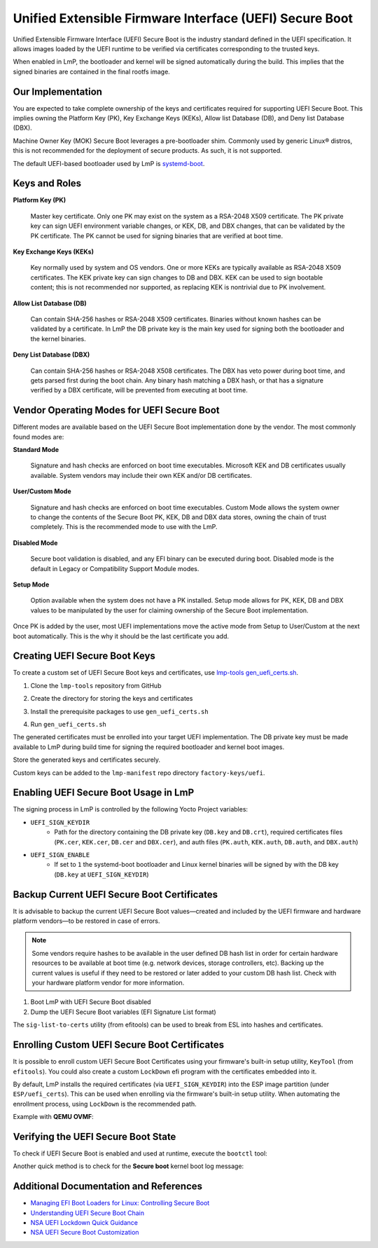 .. highlight:: sh

.. _ref-secure-boot-uefi:

Unified Extensible Firmware Interface (UEFI) Secure Boot
========================================================

Unified Extensible Firmware Interface (UEFI) Secure Boot is the industry standard defined in the UEFI specification.
It allows images loaded by the UEFI runtime to be verified via certificates corresponding to the trusted keys.

When enabled in LmP, the bootloader and kernel will be signed automatically during the build.
This implies that the signed binaries are contained in the final rootfs image.

Our Implementation
------------------

You are expected to take complete ownership of the keys and certificates required for supporting UEFI Secure Boot.
This implies owning the Platform Key (PK), Key Exchange Keys (KEKs), Allow list Database (DB), and Deny list Database (DBX).

Machine Owner Key (MOK) Secure Boot leverages a pre-bootloader shim.
Commonly used by generic Linux® distros, this is not recommended for the deployment of secure products.
As such, it is not supported.

The default UEFI-based bootloader used by LmP is `systemd-boot`_.

Keys and Roles
--------------

**Platform Key (PK)**

  Master key certificate.
  Only one PK may exist on the system as a RSA-2048 X509 certificate.
  The PK private key can sign UEFI environment variable changes, or KEK, DB, and DBX changes, that can be validated by the PK certificate.
  The PK cannot be used for signing binaries that are verified at boot time.

**Key Exchange Keys (KEKs)**

  Key normally used by system and OS vendors.
  One or more KEKs are typically available as RSA-2048 X509 certificates.
  The KEK private key can sign changes to DB and DBX.
  KEK can be used to sign bootable content; this is not recommended nor supported, as replacing KEK is nontrivial due to PK involvement.

**Allow List Database (DB)**

  Can contain SHA-256 hashes or RSA-2048 X509 certificates.
  Binaries without known hashes can be validated by a certificate.
  In LmP the DB private key is the main key used for signing both the bootloader and the kernel binaries.

**Deny List Database (DBX)**

  Can contain SHA-256 hashes or RSA-2048 X508 certificates.
  The DBX has veto power during boot time, and gets parsed first during the boot chain.
  Any binary hash matching a DBX hash, or that has a signature verified by a DBX certificate, will be prevented from executing at boot time.

Vendor Operating Modes for UEFI Secure Boot
-------------------------------------------

Different modes are available based on the UEFI Secure Boot implementation done by the vendor.
The most commonly found modes are:

**Standard Mode**

  Signature and hash checks are enforced on boot time executables.
  Microsoft KEK and DB certificates usually available.
  System vendors may include their own KEK and/or DB certificates.

**User/Custom Mode**

  Signature and hash checks are enforced on boot time executables.
  Custom Mode allows the system owner to change the contents of the Secure Boot PK, KEK, DB and DBX data stores, owning the chain of trust completely.
  This is the recommended mode to use with the LmP.

**Disabled Mode**

  Secure boot validation is disabled, and any EFI binary can be executed during boot.
  Disabled mode is the default in Legacy or Compatibility Support Module modes.

**Setup Mode**

  Option available when the system does not have a PK installed.
  Setup mode allows for PK, KEK, DB and DBX values to be manipulated by the user for claiming ownership of the Secure Boot implementation.

Once PK is added by the user, most UEFI implementations move the active mode from Setup to User/Custom at the next boot automatically.
This is the why it should be the last certificate you add.

Creating UEFI Secure Boot Keys
------------------------------

To create a custom set of UEFI Secure Boot keys and certificates, use `lmp-tools gen_uefi_certs.sh <https://github.com/foundriesio/lmp-tools/blob/master/security/uefi/gen_uefi_certs.sh>`_.

1. Clone the ``lmp-tools`` repository from GitHub

.. prompt:: bash host:~$

    git clone https://github.com/foundriesio/lmp-tools.git

2. Create the directory for storing the keys and certificates

.. prompt:: bash host:~$

    mkdir custom_uefi_keys_and_certs

3. Install the prerequisite packages to use ``gen_uefi_certs.sh``

.. prompt:: bash host:~$

    sudo apt install openssl, efitools, uuid-runtime

4. Run ``gen_uefi_certs.sh``

.. prompt:: bash host:~$

    cd custom_uefi_keys_and_certs
    ../lmp-tools/security/uefi/gen_uefi_certs.sh

The generated certificates must be enrolled into your target UEFI implementation.
The DB private key must be made available to LmP during build time for signing the required bootloader and kernel boot images.

Store the generated keys and certificates securely.

Custom keys can be added to the ``lmp-manifest`` repo directory ``factory-keys/uefi``.

Enabling UEFI Secure Boot Usage in LmP
--------------------------------------

The signing process in LmP is controlled by the following Yocto Project variables:

* ``UEFI_SIGN_KEYDIR``
    * Path for the directory containing the DB private key (``DB.key`` and ``DB.crt``),
      required certificates files (``PK.cer``, ``KEK.cer``, ``DB.cer`` and ``DBX.cer``),
      and auth files (``PK.auth``, ``KEK.auth``, ``DB.auth``, and ``DBX.auth``)
* ``UEFI_SIGN_ENABLE``
    * If set to ``1`` the systemd-boot bootloader and Linux kernel binaries will be signed by with the DB key (``DB.key`` at ``UEFI_SIGN_KEYDIR``)

Backup Current UEFI Secure Boot Certificates
--------------------------------------------

It is advisable to backup the current UEFI Secure Boot values—created and included by the UEFI firmware and hardware platform vendors—to be restored in case of errors.

.. note::

    Some vendors require hashes to be available in the user defined DB hash list in order for certain hardware resources to be available at boot time (e.g. network devices, storage controllers, etc).
    Backing up the current values is useful if they need to be restored or later added to your custom DB hash list.
    Check with your hardware platform vendor for more information.

1. Boot LmP with UEFI Secure Boot disabled
2. Dump the UEFI Secure Boot variables (EFI Signature List format)

.. prompt:: bash $

    efi-readvar -v PK -o PK.old.esl
    efi-readvar -v KEK -o KEK.old.esl
    efi-readvar -v db -o DB.old.esl
    efi-readvar -v dbx -o DBX.old.esl

The ``sig-list-to-certs`` utility (from efitools) can be used to break from ESL into hashes and certificates.

Enrolling Custom UEFI Secure Boot Certificates
----------------------------------------------

It is possible to enroll custom UEFI Secure Boot Certificates using your firmware's built-in setup utility, ``KeyTool`` (from ``efitools``).
You could also create a custom ``LockDown`` efi program with the certificates embedded into it.

By default, LmP installs the required certificates (via ``UEFI_SIGN_KEYDIR``) into the ESP image partition (under ``ESP/uefi_certs``).
This can be used when enrolling via the firmware's built-in setup utility.
When automating the enrollment process, using ``LockDown`` is the recommended path.

Example with **QEMU OVMF**:

.. figure:: secure-boot-uefi/uefi-device-manager.png
   :alt: UEFI Setup Screen

.. figure:: secure-boot-uefi/uefi-device-manager-screen.png
   :alt: UEFI Device Manager Screen

.. figure:: secure-boot-uefi/uefi-enabling-custom-mode.png
   :alt: UEFI Secure Boot Configuration Screen

.. figure:: secure-boot-uefi/uefi-custom-mode-enabled.png
   :alt: UEFI Secure Boot Custom Mode Screen

.. figure:: secure-boot-uefi/uefi-db-options.png
   :alt: UEFI Secure Boot Key List Screen

.. figure:: secure-boot-uefi/uefi-file-explorer.png
   :alt: UEFI Secure Boot File Explorer Screen

.. figure:: secure-boot-uefi/uefi-db-enroll.png
   :alt: UEFI Secure Boot DB.cer Enroll Screen

.. figure:: secure-boot-uefi/uefi-kek-enroll.png
   :alt: UEFI Secure Boot KEK.cer Enroll Screen

.. figure:: secure-boot-uefi/uefi-pk-enroll.png
   :alt: UEFI Secure Boot PK.cer Enroll Screen

.. figure:: secure-boot-uefi/uefi-secure-boot-final.png
   :alt: UEFI Secure Boot Configuration Final Screen


Verifying the UEFI Secure Boot State
----------------------------------------

To check if UEFI Secure Boot is enabled and used at runtime, execute the ``bootctl`` tool:

.. prompt::

	root@intel-corei7-64:~# bootctl
	System:
		 Firmware: UEFI 2.70 (EDK II 1.00)
	  Secure Boot: enabled (user)
	 TPM2 Support: no
	 Boot into FW: supported

	Current Boot Loader:
		  Product: systemd-boot 250.4-1-gc3aead5
		 Features: ✓ Boot counting
				   ✓ Menu timeout control
				   ✓ One-shot menu timeout control
				   ✓ Default entry control
				   ✓ One-shot entry control
				   ✓ Support for XBOOTLDR partition
				   ✓ Support for passing random seed to OS
				   ✓ Load drop-in drivers
				   ✓ Boot loader sets ESP information
			  ESP: /dev/disk/by-partuuid/e7a6486b-3059-4703-84bd-d082b4971172
			 File: └─/EFI/BOOT/BOOTX64.EFI

	Random Seed:
	 Passed to OS: no
	 System Token: not set
		   Exists: no

	Available Boot Loaders on ESP:
			  ESP: /boot (/dev/disk/by-partuuid/e7a6486b-3059-4703-84bd-d082b4971172)
			 File: └─/EFI/systemd/systemd-bootx64.efi (systemd-boot 250.4-1-gc3aead5)
			 File: └─/EFI/BOOT/bootx64.efi (systemd-boot 250.4-1-gc3aead5)

	Boot Loaders Listed in EFI Variables:
	Boot Loader Entries:
			$BOOT: /boot (/dev/disk/by-partuuid/e7a6486b-3059-4703-84bd-d082b4971172)

	Default Boot Loader Entry:
			title: Linux-microPlatform 4.0.1 (ostree:0)
			   id: ostree-1-lmp.conf
		   source: /boot/loader/entries/ostree-1-lmp.conf
		  version: 1
			linux: /ostree/lmp-26db6d4337dc3f7644135bc0d6bd1d386f9535ecc8497be68be9a798e002ebba/vmlinuz-5.15.45-lmp-standard
		   initrd: /ostree/lmp-26db6d4337dc3f7644135bc0d6bd1d386f9535ecc8497be68be9a798e002ebba/initramfs-5.15.45-lmp-standard.img
		  options: console=ttyS0,115200 root=LABEL=otaroot rootfstype=ext4 ostree=/ostree/boot.1/lmp/26db6d4337dc3f7644135bc0d6bd1d386f9535ecc8497be68be9a798e002ebba/0

Another quick method is to check for the **Secure boot** kernel boot log message:

.. prompt::

	root@intel-corei7-64:~# dmesg | grep "Secure boot"
	[    0.002984] Secure boot enabled


Additional Documentation and References
---------------------------------------

* `Managing EFI Boot Loaders for Linux: Controlling Secure Boot <https://www.rodsbooks.com/efi-bootloaders/controlling-sb.html>`_
* `Understanding UEFI Secure Boot Chain <https://edk2-docs.gitbook.io/understanding-the-uefi-secure-boot-chain/>`_
* `NSA UEFI Lockdown Quick Guidance <https://www.nsa.gov/portals/75/documents/what-we-do/cybersecurity/professional-resources/csi-uefi-lockdown.pdf>`_
* `NSA UEFI Secure Boot Customization <https://media.defense.gov/2020/Sep/15/2002497594/-1/-1/0/CTR-UEFI-Secure-Boot-Customization-UOO168873-20.PDF>`_

.. _systemd-boot:
   https://www.freedesktop.org/wiki/Software/systemd/systemd-boot/
